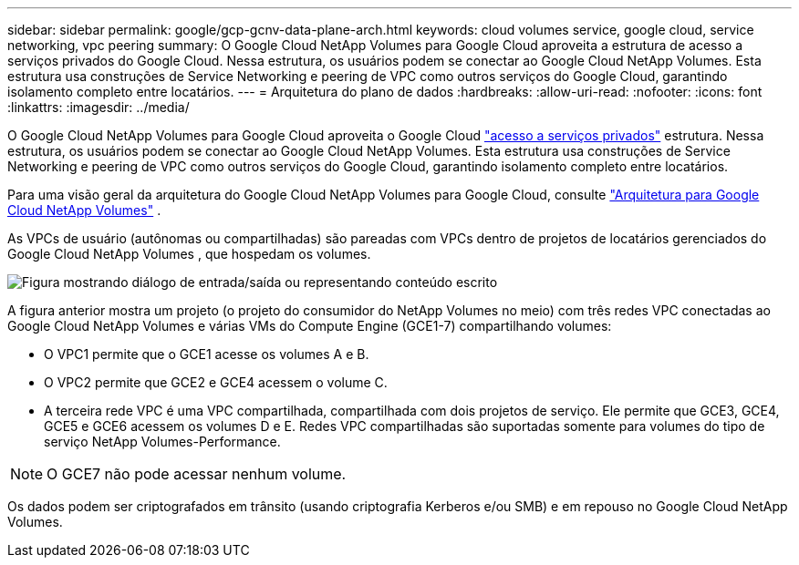 ---
sidebar: sidebar 
permalink: google/gcp-gcnv-data-plane-arch.html 
keywords: cloud volumes service, google cloud, service networking, vpc peering 
summary: O Google Cloud NetApp Volumes para Google Cloud aproveita a estrutura de acesso a serviços privados do Google Cloud.  Nessa estrutura, os usuários podem se conectar ao Google Cloud NetApp Volumes.  Esta estrutura usa construções de Service Networking e peering de VPC como outros serviços do Google Cloud, garantindo isolamento completo entre locatários. 
---
= Arquitetura do plano de dados
:hardbreaks:
:allow-uri-read: 
:nofooter: 
:icons: font
:linkattrs: 
:imagesdir: ../media/


[role="lead"]
O Google Cloud NetApp Volumes para Google Cloud aproveita o Google Cloud https://cloud.google.com/vpc/docs/configure-private-services-access["acesso a serviços privados"^] estrutura.  Nessa estrutura, os usuários podem se conectar ao Google Cloud NetApp Volumes.  Esta estrutura usa construções de Service Networking e peering de VPC como outros serviços do Google Cloud, garantindo isolamento completo entre locatários.

Para uma visão geral da arquitetura do Google Cloud NetApp Volumes para Google Cloud, consulte https://cloud.google.com/architecture/partners/netapp-cloud-volumes/architecture["Arquitetura para Google Cloud NetApp Volumes"^] .

As VPCs de usuário (autônomas ou compartilhadas) são pareadas com VPCs dentro de projetos de locatários gerenciados do Google Cloud NetApp Volumes , que hospedam os volumes.

image:ncvs-gc-005.png["Figura mostrando diálogo de entrada/saída ou representando conteúdo escrito"]

A figura anterior mostra um projeto (o projeto do consumidor do NetApp Volumes no meio) com três redes VPC conectadas ao Google Cloud NetApp Volumes e várias VMs do Compute Engine (GCE1-7) compartilhando volumes:

* O VPC1 permite que o GCE1 acesse os volumes A e B.
* O VPC2 permite que GCE2 e GCE4 acessem o volume C.
* A terceira rede VPC é uma VPC compartilhada, compartilhada com dois projetos de serviço.  Ele permite que GCE3, GCE4, GCE5 e GCE6 acessem os volumes D e E. Redes VPC compartilhadas são suportadas somente para volumes do tipo de serviço NetApp Volumes-Performance.



NOTE: O GCE7 não pode acessar nenhum volume.

Os dados podem ser criptografados em trânsito (usando criptografia Kerberos e/ou SMB) e em repouso no Google Cloud NetApp Volumes.
